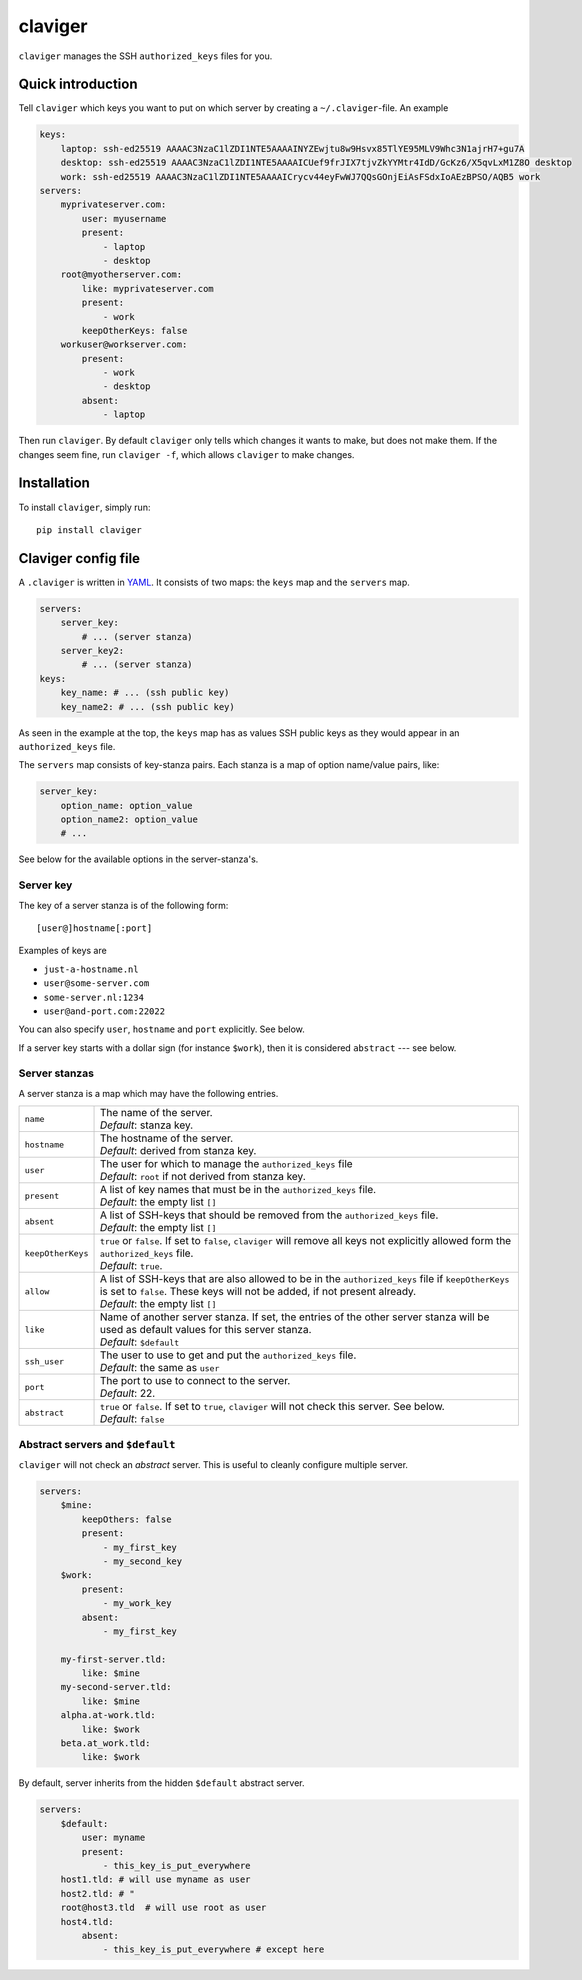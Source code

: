 claviger
********

``claviger`` manages the SSH ``authorized_keys`` files for you.

Quick introduction
==================

Tell ``claviger`` which keys you want to put on which server
by creating a ``~/.claviger``-file.  An example

.. code:: yaml

    keys:
        laptop: ssh-ed25519 AAAAC3NzaC1lZDI1NTE5AAAAINYZEwjtu8w9Hsvx85TlYE95MLV9Whc3N1ajrH7+gu7A
        desktop: ssh-ed25519 AAAAC3NzaC1lZDI1NTE5AAAAICUef9frJIX7tjvZkYYMtr4IdD/GcKz6/X5qvLxM1Z8O desktop
        work: ssh-ed25519 AAAAC3NzaC1lZDI1NTE5AAAAICrycv44eyFwWJ7QQsGOnjEiAsFSdxIoAEzBPSO/AQB5 work
    servers:
        myprivateserver.com:
            user: myusername
            present:
                - laptop
                - desktop
        root@myotherserver.com:
            like: myprivateserver.com
            present:
                - work
            keepOtherKeys: false
        workuser@workserver.com:
            present:
                - work
                - desktop
            absent:
                - laptop

Then run ``claviger``.  By default ``claviger`` only tells which changes
it wants to make, but does not make them.  If the changes seem fine,
run ``claviger -f``, which allows ``claviger`` to make changes.

Installation
============

To install ``claviger``, simply run::

   pip install claviger


Claviger config file
====================

A ``.claviger`` is written in YAML_.  It consists of two maps: the ``keys``
map and the ``servers`` map.

.. code:: yaml

    servers:
        server_key:
            # ... (server stanza)
        server_key2:
            # ... (server stanza)
    keys:
        key_name: # ... (ssh public key)
        key_name2: # ... (ssh public key)

As seen in the example at the top, the ``keys`` map has as values SSH
public keys as they would appear in an ``authorized_keys`` file.

The ``servers`` map consists of key-stanza pairs.  Each stanza is a map
of option name/value pairs, like:

.. code:: yaml

    server_key:
        option_name: option_value
        option_name2: option_value
        # ...

See below for the available options in the server-stanza's.

Server key
----------

The key of a server stanza is of the following form::

    [user@]hostname[:port]

Examples of keys are

- ``just-a-hostname.nl``
- ``user@some-server.com``
- ``some-server.nl:1234``
- ``user@and-port.com:22022``

You can also specify ``user``, ``hostname`` and ``port`` explicitly.
See below.

If a server key starts with a dollar sign (for instance ``$work``),
then it is considered ``abstract`` --- see below.

Server stanzas
--------------

A server stanza is a map which may have the following entries.

================== =============================================================
``name``           | The name of the server.
                   | *Default*: stanza key.
``hostname``       | The hostname of the server.
                   | *Default*: derived from stanza key.
``user``           | The user for which to manage the ``authorized_keys`` file
                   | *Default*: ``root`` if not derived from stanza key.
``present``        | A list of key names that must be in the
                     ``authorized_keys`` file.
                   | *Default*: the empty list ``[]``
``absent``         | A list of SSH-keys that should be removed from the
                     ``authorized_keys`` file.
                   | *Default*: the empty list ``[]``
``keepOtherKeys``  | ``true`` or ``false``.  If set to ``false``, ``claviger``
                     will remove all keys not explicitly allowed form the
                     ``authorized_keys`` file.
                   | *Default*: ``true``.
``allow``          | A list of SSH-keys that are also allowed to be in the
                     ``authorized_keys`` file if ``keepOtherKeys`` is set
                     to ``false``.  These keys will not be added, if
                     not present already.
                   | *Default*: the empty list ``[]``
``like``           | Name of another server stanza.  If set, the entries of
                     the other server stanza will be used as default values
                     for this server stanza.
                   | *Default*: ``$default``
``ssh_user``       | The user to use to get and put the
                     ``authorized_keys`` file.
                   | *Default*: the same as ``user``
``port``           | The port to use to connect to the server.
                   | *Default*: 22.
``abstract``       | ``true`` or ``false``. If set to ``true``, ``claviger``
                     will not check this server.  See below.
                   | *Default*: ``false``
================== =============================================================


Abstract servers and ``$default``
---------------------------------

``claviger`` will not check an *abstract* server.  This is useful to cleanly
configure multiple server.

.. code:: yaml

    servers:
        $mine:
            keepOthers: false
            present:
                - my_first_key
                - my_second_key
        $work:
            present:
                - my_work_key
            absent:
                - my_first_key

        my-first-server.tld:
            like: $mine
        my-second-server.tld:
            like: $mine
        alpha.at-work.tld:
            like: $work
        beta.at_work.tld:
            like: $work

By default, server inherits from the hidden ``$default`` abstract server.

.. code:: yaml

    servers:
        $default:
            user: myname
            present:
                - this_key_is_put_everywhere
        host1.tld: # will use myname as user
        host2.tld: # "
        root@host3.tld  # will use root as user
        host4.tld:
            absent:
                - this_key_is_put_everywhere # except here


.. _YAML: http://yaml.org
